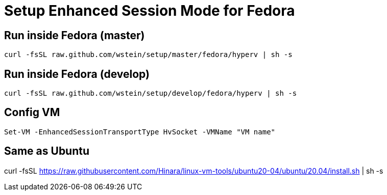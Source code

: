 = Setup Enhanced Session Mode for Fedora  

== Run inside Fedora (master)
```sh
curl -fsSL raw.github.com/wstein/setup/master/fedora/hyperv | sh -s
```
== Run inside Fedora (develop)
```sh
curl -fsSL raw.github.com/wstein/setup/develop/fedora/hyperv | sh -s
```
== Config VM
```ps1
Set-VM -EnhancedSessionTransportType HvSocket -VMName "VM name"
```

== Same as Ubuntu
curl -fsSL https://raw.githubusercontent.com/Hinara/linux-vm-tools/ubuntu20-04/ubuntu/20.04/install.sh | sh -s

